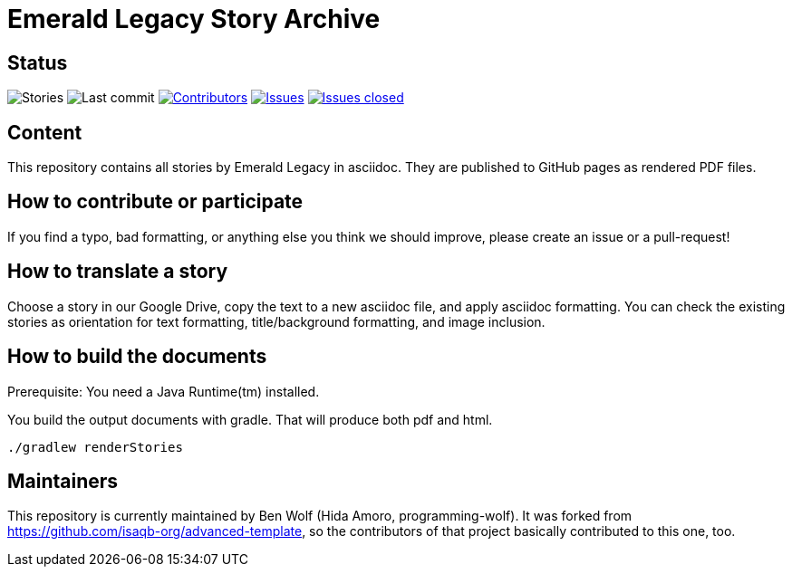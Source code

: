 = Emerald Legacy Story Archive

:toc:
:toc-placement!:

ifdef::env-github[]
:tip-caption: :bulb:
:note-caption: :information_source:
:important-caption: :heavy_exclamation_mark:
:caution-caption: :fire:
:warning-caption: :warning:
endif::[]

== Status
image:https://github.com/emerald-legacy/story-archive/workflows/Story%20releases/badge.svg?branch=main["Stories"]
image:https://img.shields.io/github/last-commit/emerald-legacy/story-archive/main.svg["Last commit"]
image:https://img.shields.io/github/contributors/emerald-legacy/story-archive.svg["Contributors",link="https://github.com/emerald-legacy/story-archive/graphs/contributors"]
image:https://img.shields.io/github/issues/emerald-legacy/story-archive.svg["Issues",link="https://github.com/emerald-legacy/story-archive/issues"]
image:https://img.shields.io/github/issues-closed/emerald-legacy/story-archive.svg["Issues closed",link="https://github.com/emerald-legacy/story-archive/issues?utf8=%E2%9C%93&q=is%3Aissue+is%3Aclosed+"]


== Content
This repository contains all stories by Emerald Legacy in asciidoc. They are published to GitHub pages as rendered PDF files.

toc::[]

== How to contribute or participate
If you find a typo, bad formatting, or anything else you think we should improve, please create an issue or a pull-request!

== How to translate a story
Choose a story in our Google Drive, copy the text to a new asciidoc file, and apply asciidoc formatting. You can check the existing stories as orientation for text formatting, title/background formatting, and image inclusion.

== How to build the documents

Prerequisite: You need a Java Runtime(tm) installed.

You build the output documents with gradle. That will produce both pdf and html.

`./gradlew renderStories`

== Maintainers

This repository is currently maintained by Ben Wolf (Hida Amoro, programming-wolf).
It was forked from https://github.com/isaqb-org/advanced-template,
so the contributors of that project basically contributed to this one, too.
